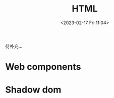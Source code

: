 #+TITLE: HTML
#+DATE:<2023-02-17 Fri 11:04>
#+FILETAGS: html

待补充...

* Web components

* Shadow dom
